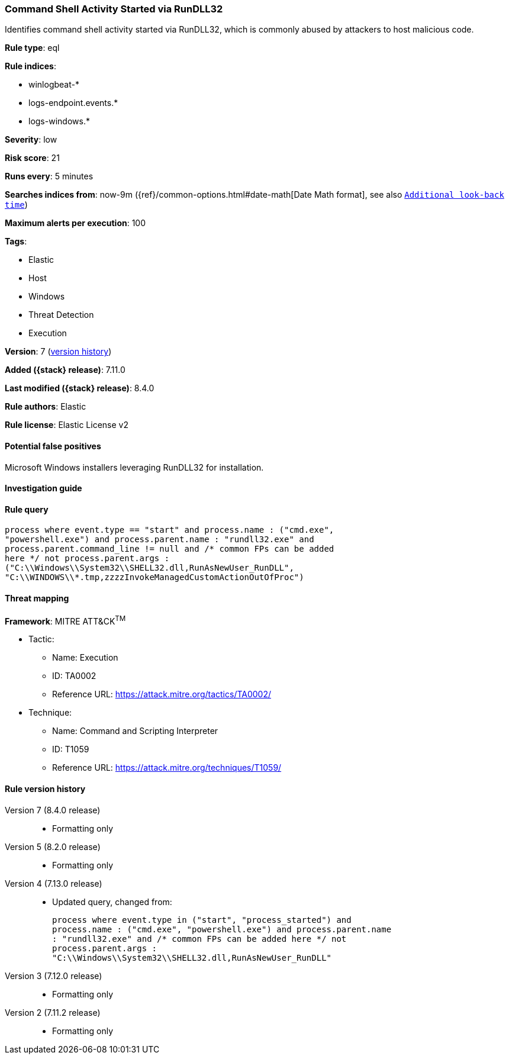 [[command-shell-activity-started-via-rundll32]]
=== Command Shell Activity Started via RunDLL32

Identifies command shell activity started via RunDLL32, which is commonly abused by attackers to host malicious code.

*Rule type*: eql

*Rule indices*:

* winlogbeat-*
* logs-endpoint.events.*
* logs-windows.*

*Severity*: low

*Risk score*: 21

*Runs every*: 5 minutes

*Searches indices from*: now-9m ({ref}/common-options.html#date-math[Date Math format], see also <<rule-schedule, `Additional look-back time`>>)

*Maximum alerts per execution*: 100

*Tags*:

* Elastic
* Host
* Windows
* Threat Detection
* Execution

*Version*: 7 (<<command-shell-activity-started-via-rundll32-history, version history>>)

*Added ({stack} release)*: 7.11.0

*Last modified ({stack} release)*: 8.4.0

*Rule authors*: Elastic

*Rule license*: Elastic License v2

==== Potential false positives

Microsoft Windows installers leveraging RunDLL32 for installation.

==== Investigation guide


[source,markdown]
----------------------------------

----------------------------------


==== Rule query


[source,js]
----------------------------------
process where event.type == "start" and process.name : ("cmd.exe",
"powershell.exe") and process.parent.name : "rundll32.exe" and
process.parent.command_line != null and /* common FPs can be added
here */ not process.parent.args :
("C:\\Windows\\System32\\SHELL32.dll,RunAsNewUser_RunDLL",
"C:\\WINDOWS\\*.tmp,zzzzInvokeManagedCustomActionOutOfProc")
----------------------------------

==== Threat mapping

*Framework*: MITRE ATT&CK^TM^

* Tactic:
** Name: Execution
** ID: TA0002
** Reference URL: https://attack.mitre.org/tactics/TA0002/
* Technique:
** Name: Command and Scripting Interpreter
** ID: T1059
** Reference URL: https://attack.mitre.org/techniques/T1059/

[[command-shell-activity-started-via-rundll32-history]]
==== Rule version history

Version 7 (8.4.0 release)::
* Formatting only

Version 5 (8.2.0 release)::
* Formatting only

Version 4 (7.13.0 release)::
* Updated query, changed from:
+
[source, js]
----------------------------------
process where event.type in ("start", "process_started") and
process.name : ("cmd.exe", "powershell.exe") and process.parent.name
: "rundll32.exe" and /* common FPs can be added here */ not
process.parent.args :
"C:\\Windows\\System32\\SHELL32.dll,RunAsNewUser_RunDLL"
----------------------------------

Version 3 (7.12.0 release)::
* Formatting only

Version 2 (7.11.2 release)::
* Formatting only

